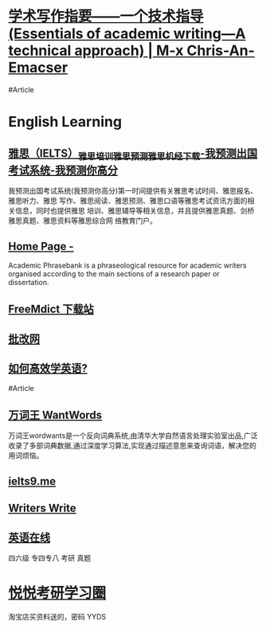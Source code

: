 * [[https://chriszheng.science/essentials-of-academic-writing/][学术写作指要——一个技术指导(Essentials of academic writing—A technical approach) | M-x Chris-An-Emacser]]
#Article
* English Learning
:PROPERTIES:
:heading: true
:id: 64ef1658-1cdc-4397-9412-03c9625e63ad
:collapsed: true
:END:
** [[https://www.iyuce.com/][雅思（IELTS）_雅思培训_雅思预测_雅思机经下载-我预测出国考试系统-我预测你高分]]
:PROPERTIES:
:END:
我预测出国考试系统(我预测你高分)第一时间提供有关雅思考试时间、雅思报名、雅思听力、雅思 写作、雅思阅读、雅思预测、雅思口语等雅思考试资讯方面的相关信息，同时也提供雅思 培训、雅思辅导等相关信息，并且提供雅思真题、剑桥雅思真题、雅思资料等雅思综合网 络教育门户。
** [[https://www.phrasebank.manchester.ac.uk/][Home Page -]]
Academic Phrasebank is a phraseological resource for academic writers organised according to the main sections of a research paper or dissertation.
** [[https://downloads.freemdict.com/][FreeMdict 下载站]]
** [[http://pigai.org/][批改网]]
** [[https://byoungd.gitbook.io/english-level-up-tips/][如何高效学英语?]]
#Article
** [[https://wantwords.thunlp.org/][万词王 WantWords]]
:PROPERTIES:
:END:
万词王wordwants是一个反向词典系统,由清华大学自然语言处理实验室出品,广泛收录了多部词典数据,通过深度学习算法,实现通过描述意思来查询词语，解决您的用词烦恼。
** [[https://www.ielts9.me/][ielts9.me]]
** [[https://www.writerswrite.co.za/][Writers Write]]
** [[https://zhenti.burningvocabulary.cn/][英语在线]]
四六级 专四专八 考研 真题
* [[http://yueyuebk.ysepan.com/][悦悦考研学习圈]]
:PROPERTIES:
:id: 6561893d-e574-48fa-89f9-e68e0593e6cf
:END:
淘宝店买资料送的，密码 YYDS
